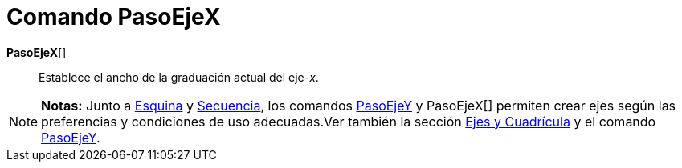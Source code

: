 = Comando PasoEjeX
:page-en: commands/AxisStepX
ifdef::env-github[:imagesdir: /es/modules/ROOT/assets/images]

*PasoEjeX*[]::
  Establece el ancho de la graduación actual del eje-_x_.

[NOTE]
====

*Notas:* Junto a xref:/commands/Esquina.adoc[Esquina] y xref:/commands/Secuencia.adoc[Secuencia], los comandos
xref:/commands/PasoEjeY.adoc[PasoEjeY] y PasoEjeX[] permiten crear ejes según las preferencias y condiciones de uso
adecuadas.Ver también la sección xref:/Preparativos_de_la_Vista_Gráfica.adoc[Ejes y Cuadrícula] y el comando
xref:/commands/PasoEjeY.adoc[PasoEjeY].

====
